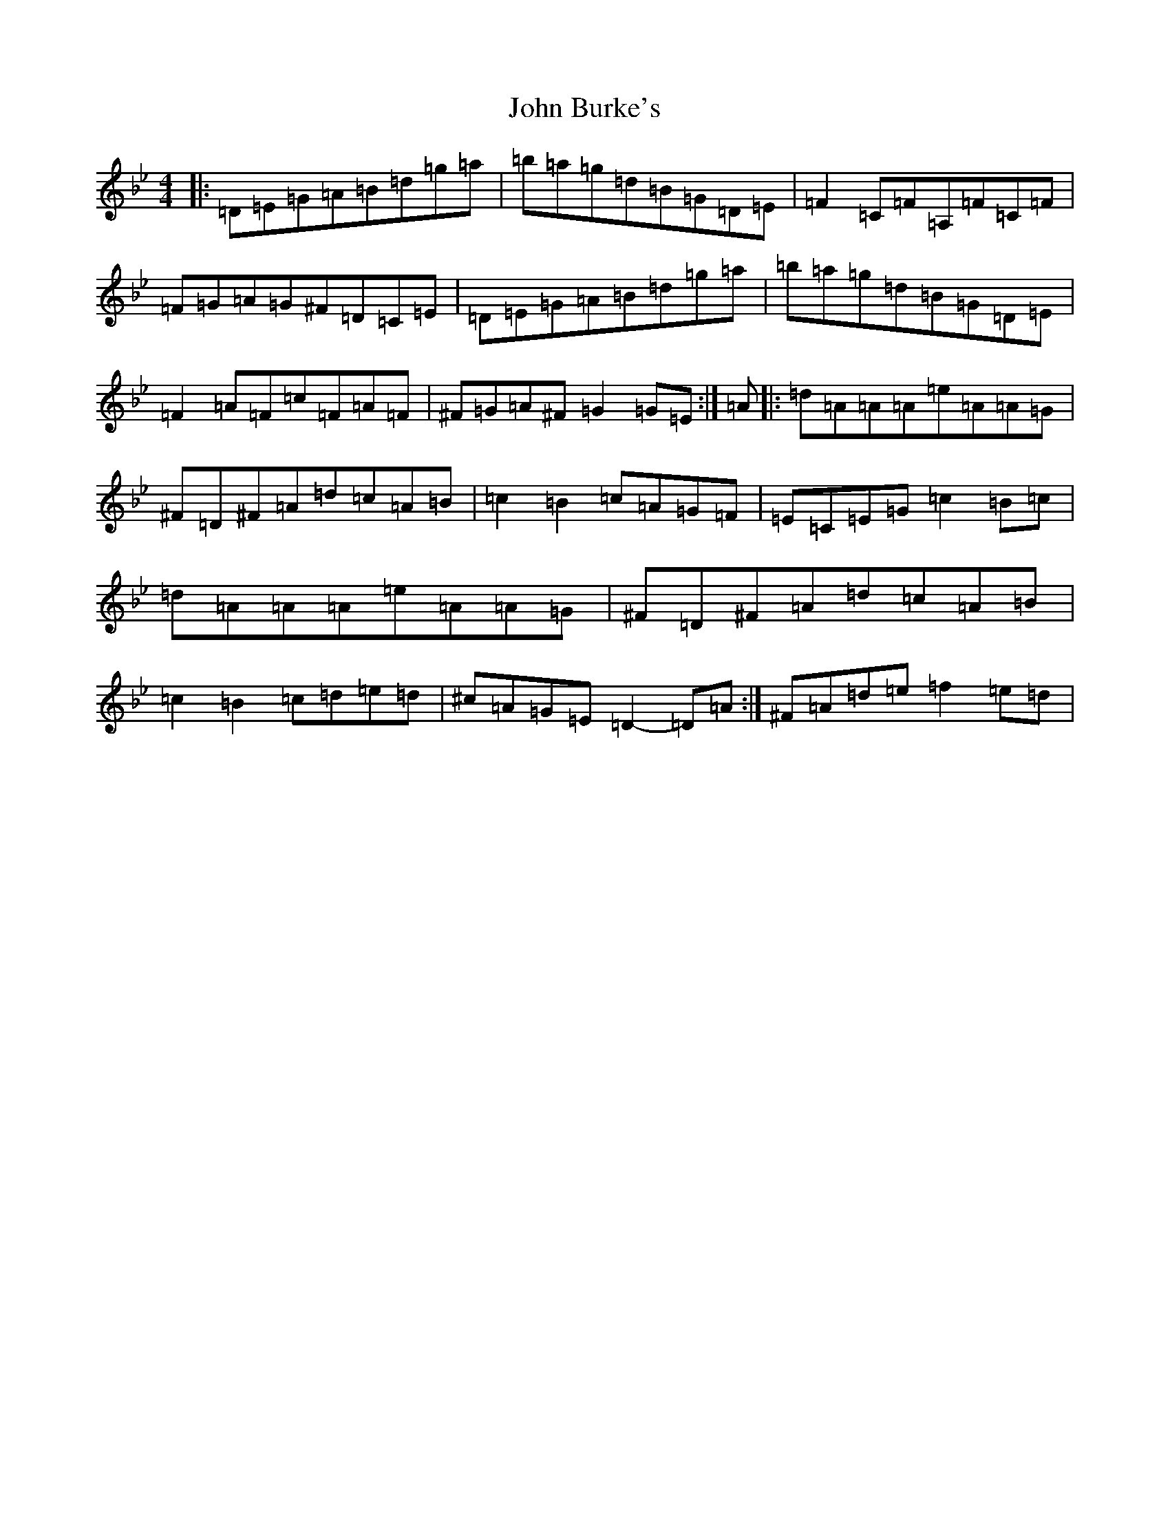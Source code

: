 X: 10679
T: John Burke's
S: https://thesession.org/tunes/315#setting315
Z: D Dorian
R: reel
M:4/4
L:1/8
K: C Dorian
|:=D=E=G=A=B=d=g=a|=b=a=g=d=B=G=D=E|=F2=C=F=A,=F=C=F|=F=G=A=G^F=D=C=E|=D=E=G=A=B=d=g=a|=b=a=g=d=B=G=D=E|=F2=A=F=c=F=A=F|^F=G=A^F=G2=G=E:|=A|:=d=A=A=A=e=A=A=G|^F=D^F=A=d=c=A=B|=c2=B2=c=A=G=F|=E=C=E=G=c2=B=c|=d=A=A=A=e=A=A=G|^F=D^F=A=d=c=A=B|=c2=B2=c=d=e=d|^c=A=G=E=D2-=D=A:|^F=A=d=e=f2=e=d|